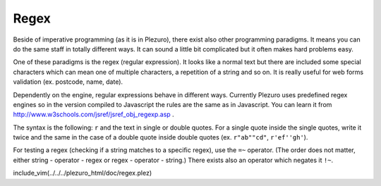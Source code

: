 Regex
=====

Beside of imperative programming (as it is in Plezuro), there exist also other programming paradigms.
It means you can do the same staff in totally different ways. It can sound a little bit complicated
but it often makes hard problems easy.

One of these paradigms is the regex (regular expression). It looks like a normal text but there are
included some special characters which can mean one of multiple characters, a repetition of a string
and so on. It is really useful for web forms validation (ex. postcode, name, date).

Dependently on the engine, regular expressions behave in different ways.
Currently Plezuro uses predefined regex engines so in the version compiled to Javascript the rules
are the same as in Javascript. You can learn it from http://www.w3schools.com/jsref/jsref_obj_regexp.asp .

The syntax is the following: ``r`` and the text in single or double quotes. For a single quote inside
the single quotes, write it twice and the same in the case of a double quote inside double quotes
(ex. ``r"ab""cd"``, ``r'ef''gh'``).

For testing a regex (checking if a string matches to a specific regex), use the ``=~`` operator.
(The order does not matter, either string - operator - regex or regex - operator - string.)
There exists also an operator which negates it ``!~``.

include_vim(../../../plezuro_html/doc/regex.plez)
